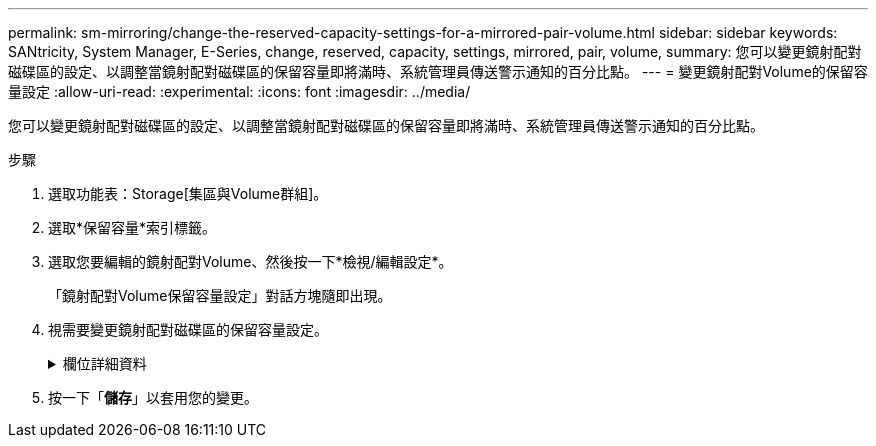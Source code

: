 ---
permalink: sm-mirroring/change-the-reserved-capacity-settings-for-a-mirrored-pair-volume.html 
sidebar: sidebar 
keywords: SANtricity, System Manager, E-Series, change, reserved, capacity, settings, mirrored, pair, volume, 
summary: 您可以變更鏡射配對磁碟區的設定、以調整當鏡射配對磁碟區的保留容量即將滿時、系統管理員傳送警示通知的百分比點。 
---
= 變更鏡射配對Volume的保留容量設定
:allow-uri-read: 
:experimental: 
:icons: font
:imagesdir: ../media/


[role="lead"]
您可以變更鏡射配對磁碟區的設定、以調整當鏡射配對磁碟區的保留容量即將滿時、系統管理員傳送警示通知的百分比點。

.步驟
. 選取功能表：Storage[集區與Volume群組]。
. 選取*保留容量*索引標籤。
. 選取您要編輯的鏡射配對Volume、然後按一下*檢視/編輯設定*。
+
「鏡射配對Volume保留容量設定」對話方塊隨即出現。

. 視需要變更鏡射配對磁碟區的保留容量設定。
+
.欄位詳細資料
[%collapsible]
====
[cols="25h,~"]
|===
| 設定 | 說明 


 a| 
提醒我...
 a| 
當鏡射配對的保留容量即將滿時、使用微調方塊來調整系統管理員傳送警示通知的百分比點。

當鏡射配對的保留容量超過指定臨界值時、System Manager會傳送警示、讓您有時間增加保留容量。


NOTE: 變更一個鏡射配對的警示設定、會變更屬於同一個鏡射一致性群組之所有鏡射配對的警示設定。

|===
====
. 按一下「*儲存*」以套用您的變更。

